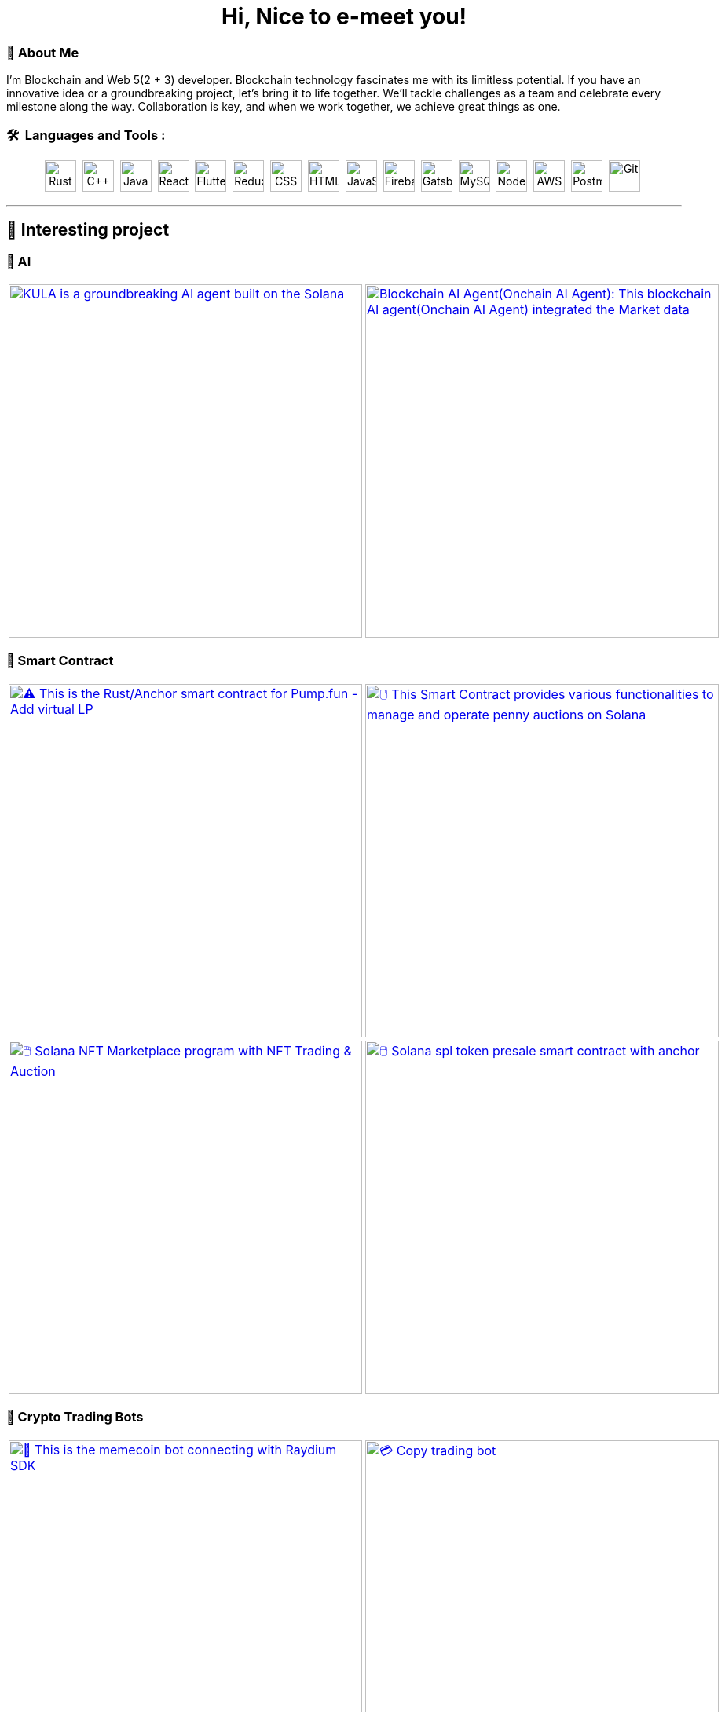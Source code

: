 
pass:[<div align="center"><h1>Hi, Nice to e-meet you!</h1></div>]

[.text-start]

=== 🌟 **About Me**
I'm Blockchain and Web 5(2 + 3) developer. 
Blockchain technology fascinates me with its limitless potential.
If you have an innovative idea or a groundbreaking project, let’s bring it to life together.
We’ll tackle challenges as a team and celebrate every milestone along the way.
Collaboration is key, and when we work together, we achieve great things as one.



[.text-start]
=== 🛠 &nbsp;Languages and Tools :
pass:[<div align="center"><p>
<img src="https://github.com/devicons/devicon/blob/master/icons/rust/rust-original.svg" title="Rust" alt="Rust" width="40" height="40"/>&nbsp;
<img src="https://github.com/devicons/devicon/blob/master/icons/cplusplus/cplusplus-plain.svg" title="C++" alt="C++" width="40" height="40"/>&nbsp;
<img src="https://github.com/devicons/devicon/blob/master/icons/java/java-original-wordmark.svg" title="Java" alt="Java" width="40" height="40"/>&nbsp;
<img src="https://github.com/devicons/devicon/blob/master/icons/react/react-original-wordmark.svg" title="React" alt="React" width="40" height="40"/>&nbsp;
<img src="https://github.com/devicons/devicon/blob/master/icons/nextjs/nextjs-plain.svg" title="Flutter" alt="Flutter" width="40" height="40"/>&nbsp;
<img src="https://github.com/devicons/devicon/blob/master/icons/tailwindcss/tailwindcss-plain-wordmark.svg" title="Redux" alt="Redux " width="40" height="40"/>&nbsp;
<img src="https://github.com/devicons/devicon/blob/master/icons/css3/css3-plain-wordmark.svg"  title="CSS3" alt="CSS" width="40" height="40"/>&nbsp;
<img src="https://github.com/devicons/devicon/blob/master/icons/html5/html5-original.svg" title="HTML5" alt="HTML" width="40" height="40"/>&nbsp;
<img src="https://github.com/devicons/devicon/blob/master/icons/javascript/javascript-original.svg" title="JavaScript" alt="JavaScript" width="40" height="40"/>&nbsp;
<img src="https://github.com/devicons/devicon/blob/master/icons/express/express-original.svg" title="Firebase" alt="Firebase" width="40" height="40"/>&nbsp;
<img src="https://github.com/devicons/devicon/blob/master/icons/csharp/csharp-plain.svg" title="Gatsby"  alt="Gatsby" width="40" height="40"/>&nbsp;
<img src="https://github.com/devicons/devicon/blob/master/icons/postgresql/postgresql-plain.svg" title="MySQL"  alt="MySQL" width="40" height="40"/>&nbsp;
<img src="https://github.com/devicons/devicon/blob/master/icons/mongodb/mongodb-plain.svg" title="NodeJS" alt="NodeJS" width="40" height="40"/>&nbsp;
<img src="https://github.com/devicons/devicon/blob/master/icons/amazonwebservices/amazonwebservices-plain-wordmark.svg" title="AWS" alt="AWS" width="40" height="40"/>&nbsp;
<img src="https://www.vectorlogo.zone/logos/getpostman/getpostman-icon.svg" title="Postman"  alt="Postman" width="40" height="40"/>&nbsp;
<img src="https://github.com/devicons/devicon/blob/master/icons/git/git-original-wordmark.svg" title="Git" **alt="Git" width="40" height="40"/>&nbsp;
</p></div>]


'''

== 🚧 Interesting project

=== 🤖 AI

[cols="2"]

|===

| link:https://github.com/Tru3Bliss/Solana-AI-Agent-Kula.git[image:https://github-readme-stats.vercel.app/api/pin/?username=Tru3Bliss&repo=Solana-AI-Agent-Kula&show_icons=true&theme=dark[KULA is a groundbreaking AI agent built on the Solana, integrating advanced artificial intelligence with social media capabilities and decentralized trading. An evolving digital entity striving to bridge the gap between AI, social media, and crypto, width=450]]

| link:https://github.com/Tru3Bliss/Blockchain-AI-Agent.git[image:https://github-readme-stats.vercel.app/api/pin/?username=Tru3Bliss&repo=Blockchain-AI-Agent&show_icons=true&theme=dark[Blockchain AI Agent(Onchain AI Agent): This blockchain AI agent(Onchain AI Agent) integrated the Market data, Social data, News and Reports, width=450]]

|===

=== 🔐 Smart Contract

[cols="2"]

|===

| link:https://github.com/Br2Sin/Pumpfun-Smart-Contract.git[image:https://github-readme-stats.vercel.app/api/pin/?username=Tru3Bliss&repo=Pumpfun-Smart-Contract&show_icons=true&theme=dark[⚠️ This is the Rust/Anchor smart contract for Pump.fun - Add virtual LP, remove LP, create Raydium Pool, width=450]]

| link:https://github.com/Br2Sin/PennyAuction.git[image:https://github-readme-stats.vercel.app/api/pin/?username=Tru3Bliss&repo=PennyAuction&show_icons=true&theme=dark[🖱️ This Smart Contract provides various functionalities to manage and operate penny auctions on Solana, width=450]]

| link:https://github.com/Br2Sin/NFT-Marketplace-Contract.git[image:https://github-readme-stats.vercel.app/api/pin/?username=Tru3Bliss&repo=NFT-Marketplace-Contract&show_icons=true&theme=dark[🖱️ Solana NFT Marketplace program with NFT Trading & Auction, width=450]]

| link:https://github.com/Br2Sin/Token-presale.git[image:https://github-readme-stats.vercel.app/api/pin/?username=Tru3Bliss&repo=Token-presale&show_icons=true&theme=dark[🖱️ Solana spl token presale smart contract with anchor, test, cli + detailed readme, width=450]]

|===

=== 🧊 Crypto Trading Bots

[cols="2"]

|===

| link:https://github.com/Br2Sin/Shitcoin-Raydium-bot.git[image:https://github-readme-stats.vercel.app/api/pin/?username=Tru3Bliss&repo=Shitcoin-Raydium-bot&show_icons=true&theme=dark[📖 This is the memecoin bot connecting with Raydium SDK,: Unwrap Sol, Token creation, Market creation, Pool creation, Buy/Sell, Add/Remove Liquidity, width=450]]

| link:https://github.com/Br2Sin/Copy-Trading-Bot.git[image:https://github-readme-stats.vercel.app/api/pin/?username=Tru3Bliss&repo=Copy-Trading-Bot&show_icons=true&theme=dark[💳 Copy trading bot, copy trading bot with jito, copy trading bot with jupiter, width=450]]

| link:https://github.com/Br2Sin/Raydium-volume-bot.git[image:https://github-readme-stats.vercel.app/api/pin/?username=Tru3Bliss&repo=Raydium-volume-bot&show_icons=true&theme=dark[💳 Copy trading bot, copy trading bot with jito, copy trading bot with jupiter, width=450]]

| link:https://github.com/Br2Sin/Multidex-volume-bot.git[image:https://github-readme-stats.vercel.app/api/pin/?username=Tru3Bliss&repo=Multidex-volume-bot&show_icons=true&theme=dark[💬 Multi-dex volume bot that include raydium, meteora and orca, width=450]]

| link:https://github.com/Br2Sin/Pumpfun-sniper.git[image:https://github-readme-stats.vercel.app/api/pin/?username=Tru3Bliss&repo=Pumpfun-sniper&show_icons=true&theme=dark[💬 Multi-dex volume bot that include raydium, meteora and orca, width=450]]

| link:https://github.com/Br2Sin/Raydium-sniper-bot.git[image:https://github-readme-stats.vercel.app/api/pin/?username=Tru3Bliss&repo=Raydium-sniper-bot&show_icons=true&theme=dark[💬 Multi-dex volume bot that include raydium, meteora and orca, width=450]]

| link:https://github.com/Br2Sin/Solana-Raydium-Bundler.git[image:https://github-readme-stats.vercel.app/api/pin/?username=Tru3Bliss&repo=Solana-Raydium-Bundler&show_icons=true&theme=dark[💬 Multi-dex volume bot that include raydium, meteora and orca, width=450]]

| link:https://github.com/Br2Sin/Pumpfun-comment-bot.git[image:https://github-readme-stats.vercel.app/api/pin/?username=Tru3Bliss&repo=Pumpfun-comment-bot&show_icons=true&theme=dark[💬 pump.fun: pump fun comment bot, width=450]]

|===

=== 🧊 Other

[cols="2"]

|===

| link:https://github.com/Br2Sin/solana-token-mgr[image:https://github-readme-stats.vercel.app/api/pin/?username=Tru3Bliss&repo=solana-token-mgr&show_icons=true&theme=dark[📖 This project is Solana Token Manager for Client, width=450]]

| link:https://github.com/Br2Sin/Blink.git[image:https://github-readme-stats.vercel.app/api/pin/?username=Tru3Bliss&repo=Blink&show_icons=true&theme=dark[💬 A Solana Blink is a shareable link that allows users to interact with the Solana blockchain from various web platforms, width=450]]

|===
